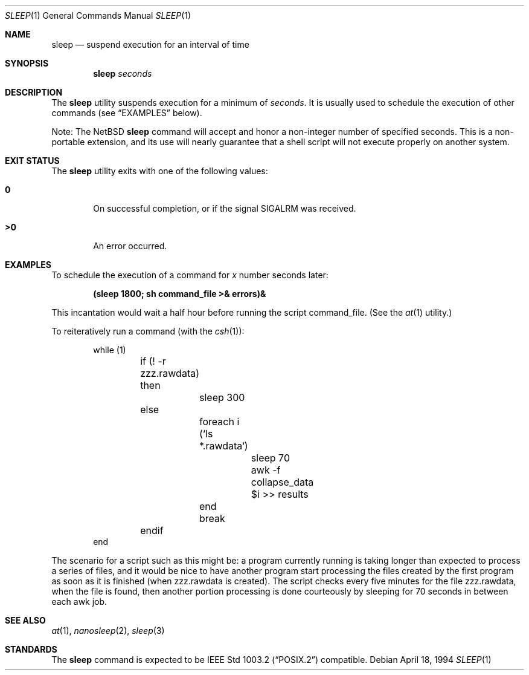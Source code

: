 .\"	$NetBSD: sleep.1,v 1.14 2001/12/20 20:03:29 wiz Exp $
.\"
.\" Copyright (c) 1990, 1993, 1994
.\"	The Regents of the University of California.  All rights reserved.
.\"
.\" This code is derived from software contributed to Berkeley by
.\" the Institute of Electrical and Electronics Engineers, Inc.
.\"
.\" Redistribution and use in source and binary forms, with or without
.\" modification, are permitted provided that the following conditions
.\" are met:
.\" 1. Redistributions of source code must retain the above copyright
.\"    notice, this list of conditions and the following disclaimer.
.\" 2. Redistributions in binary form must reproduce the above copyright
.\"    notice, this list of conditions and the following disclaimer in the
.\"    documentation and/or other materials provided with the distribution.
.\" 3. All advertising materials mentioning features or use of this software
.\"    must display the following acknowledgement:
.\"	This product includes software developed by the University of
.\"	California, Berkeley and its contributors.
.\" 4. Neither the name of the University nor the names of its contributors
.\"    may be used to endorse or promote products derived from this software
.\"    without specific prior written permission.
.\"
.\" THIS SOFTWARE IS PROVIDED BY THE REGENTS AND CONTRIBUTORS ``AS IS'' AND
.\" ANY EXPRESS OR IMPLIED WARRANTIES, INCLUDING, BUT NOT LIMITED TO, THE
.\" IMPLIED WARRANTIES OF MERCHANTABILITY AND FITNESS FOR A PARTICULAR PURPOSE
.\" ARE DISCLAIMED.  IN NO EVENT SHALL THE REGENTS OR CONTRIBUTORS BE LIABLE
.\" FOR ANY DIRECT, INDIRECT, INCIDENTAL, SPECIAL, EXEMPLARY, OR CONSEQUENTIAL
.\" DAMAGES (INCLUDING, BUT NOT LIMITED TO, PROCUREMENT OF SUBSTITUTE GOODS
.\" OR SERVICES; LOSS OF USE, DATA, OR PROFITS; OR BUSINESS INTERRUPTION)
.\" HOWEVER CAUSED AND ON ANY THEORY OF LIABILITY, WHETHER IN CONTRACT, STRICT
.\" LIABILITY, OR TORT (INCLUDING NEGLIGENCE OR OTHERWISE) ARISING IN ANY WAY
.\" OUT OF THE USE OF THIS SOFTWARE, EVEN IF ADVISED OF THE POSSIBILITY OF
.\" SUCH DAMAGE.
.\"
.\"	@(#)sleep.1	8.3 (Berkeley) 4/18/94
.\"
.Dd April 18, 1994
.Dt SLEEP 1
.Os
.Sh NAME
.Nm sleep
.Nd suspend execution for an interval of time
.Sh SYNOPSIS
.Nm
.Ar seconds
.Sh DESCRIPTION
The
.Nm
utility
suspends execution for a minimum of
.Ar seconds .
It is usually used to schedule the execution of other commands (see
.Sx EXAMPLES
below).
.Pp
Note: The
.Nx
.Nm
command will accept and honor a non-integer number of specified
seconds. This is a non-portable extension, and its use will nearly
guarantee that a shell script will not execute properly on another
system.
.Sh EXIT STATUS
The
.Nm
utility exits with one of the following values:
.Bl -tag -width flag
.It Li \&0
On successful completion, or if the signal
.Dv SIGALRM
was received.
.It Li \&>\&0
An error occurred.
.El
.Sh EXAMPLES
To schedule the execution of a command for
.Va x
number seconds later:
.Pp
.Dl (sleep 1800; sh command_file >& errors)&
.Pp
This incantation would wait a half hour before
running the script command_file. (See the
.Xr at 1
utility.)
.Pp
To reiteratively run a command (with the
.Xr csh 1 ) :
.Pp
.Bd -literal -offset indent -compact
while (1)
	if (! -r zzz.rawdata) then
		sleep 300
	else
		foreach i (`ls *.rawdata`)
			sleep 70
			awk -f collapse_data $i >> results
		end
		break
	endif
end
.Ed
.Pp
The scenario for a script such as this might be: a program currently
running is taking longer than expected to process a series of
files, and it would be nice to have
another program start processing the files created by the first
program as soon as it is finished (when zzz.rawdata is created).
The script checks every five minutes for the file zzz.rawdata,
when the file is found, then another portion processing
is done courteously by sleeping for 70 seconds in between each
awk job.
.Sh SEE ALSO
.Xr at 1 ,
.Xr nanosleep 2 ,
.Xr sleep 3
.Sh STANDARDS
The
.Nm
command is expected to be
.St -p1003.2
compatible.
